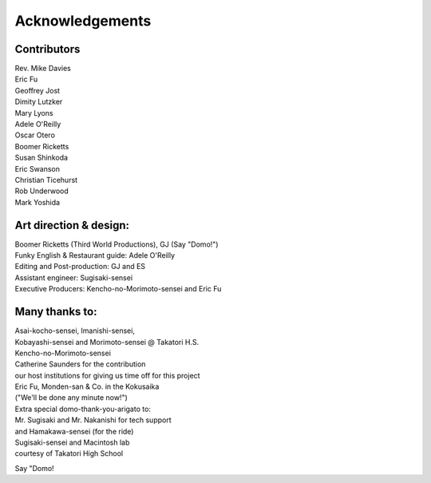 ################
Acknowledgements
################


Contributors
------------

| Rev. Mike Davies
| Eric Fu
| Geoffrey Jost
| Dimity Lutzker
| Mary Lyons
| Adele O'Reilly
| Oscar Otero
| Boomer Ricketts
| Susan Shinkoda
| Eric Swanson
| Christian Ticehurst
| Rob Underwood
| Mark Yoshida


Art direction & design:
-----------------------

| Boomer Ricketts (Third World Productions), GJ (Say "Domo!")
| Funky English & Restaurant guide: Adele O'Reilly
| Editing and Post-production: GJ and ES
| Assistant engineer:  Sugisaki-sensei
| Executive Producers: Kencho-no-Morimoto-sensei and Eric Fu

Many thanks to:
---------------

| Asai-kocho-sensei, Imanishi-sensei,
| Kobayashi-sensei and Morimoto-sensei  @ Takatori H.S.
| Kencho-no-Morimoto-sensei
| Catherine Saunders for the contribution
| our host institutions for giving us time off for this project
| Eric Fu, Monden-san & Co. in the Kokusaika
| ("We'll be done any minute now!")

| Extra special domo-thank-you-arigato to:
| Mr. Sugisaki and Mr. Nakanishi for tech support
| and Hamakawa-sensei (for the ride)
 
| Sugisaki-sensei and Macintosh lab
| courtesy of Takatori High School

Say "Domo!
